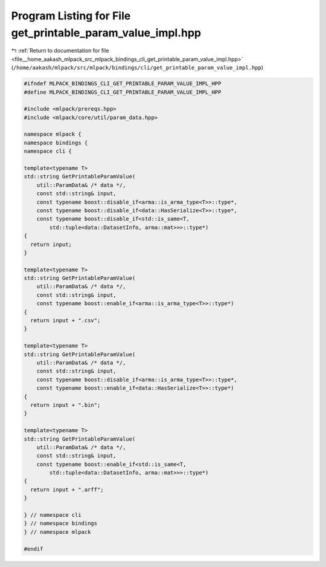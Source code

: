 
.. _program_listing_file__home_aakash_mlpack_src_mlpack_bindings_cli_get_printable_param_value_impl.hpp:

Program Listing for File get_printable_param_value_impl.hpp
===========================================================

|exhale_lsh| :ref:`Return to documentation for file <file__home_aakash_mlpack_src_mlpack_bindings_cli_get_printable_param_value_impl.hpp>` (``/home/aakash/mlpack/src/mlpack/bindings/cli/get_printable_param_value_impl.hpp``)

.. |exhale_lsh| unicode:: U+021B0 .. UPWARDS ARROW WITH TIP LEFTWARDS

.. code-block:: cpp

   
   #ifndef MLPACK_BINDINGS_CLI_GET_PRINTABLE_PARAM_VALUE_IMPL_HPP
   #define MLPACK_BINDINGS_CLI_GET_PRINTABLE_PARAM_VALUE_IMPL_HPP
   
   #include <mlpack/prereqs.hpp>
   #include <mlpack/core/util/param_data.hpp>
   
   namespace mlpack {
   namespace bindings {
   namespace cli {
   
   template<typename T>
   std::string GetPrintableParamValue(
       util::ParamData& /* data */,
       const std::string& input,
       const typename boost::disable_if<arma::is_arma_type<T>>::type*,
       const typename boost::disable_if<data::HasSerialize<T>>::type*,
       const typename boost::disable_if<std::is_same<T,
           std::tuple<data::DatasetInfo, arma::mat>>>::type*)
   {
     return input;
   }
   
   template<typename T>
   std::string GetPrintableParamValue(
       util::ParamData& /* data */,
       const std::string& input,
       const typename boost::enable_if<arma::is_arma_type<T>>::type*)
   {
     return input + ".csv";
   }
   
   template<typename T>
   std::string GetPrintableParamValue(
       util::ParamData& /* data */,
       const std::string& input,
       const typename boost::disable_if<arma::is_arma_type<T>>::type*,
       const typename boost::enable_if<data::HasSerialize<T>>::type*)
   {
     return input + ".bin";
   }
   
   template<typename T>
   std::string GetPrintableParamValue(
       util::ParamData& /* data */,
       const std::string& input,
       const typename boost::enable_if<std::is_same<T,
           std::tuple<data::DatasetInfo, arma::mat>>>::type*)
   {
     return input + ".arff";
   }
   
   } // namespace cli
   } // namespace bindings
   } // namespace mlpack
   
   #endif
